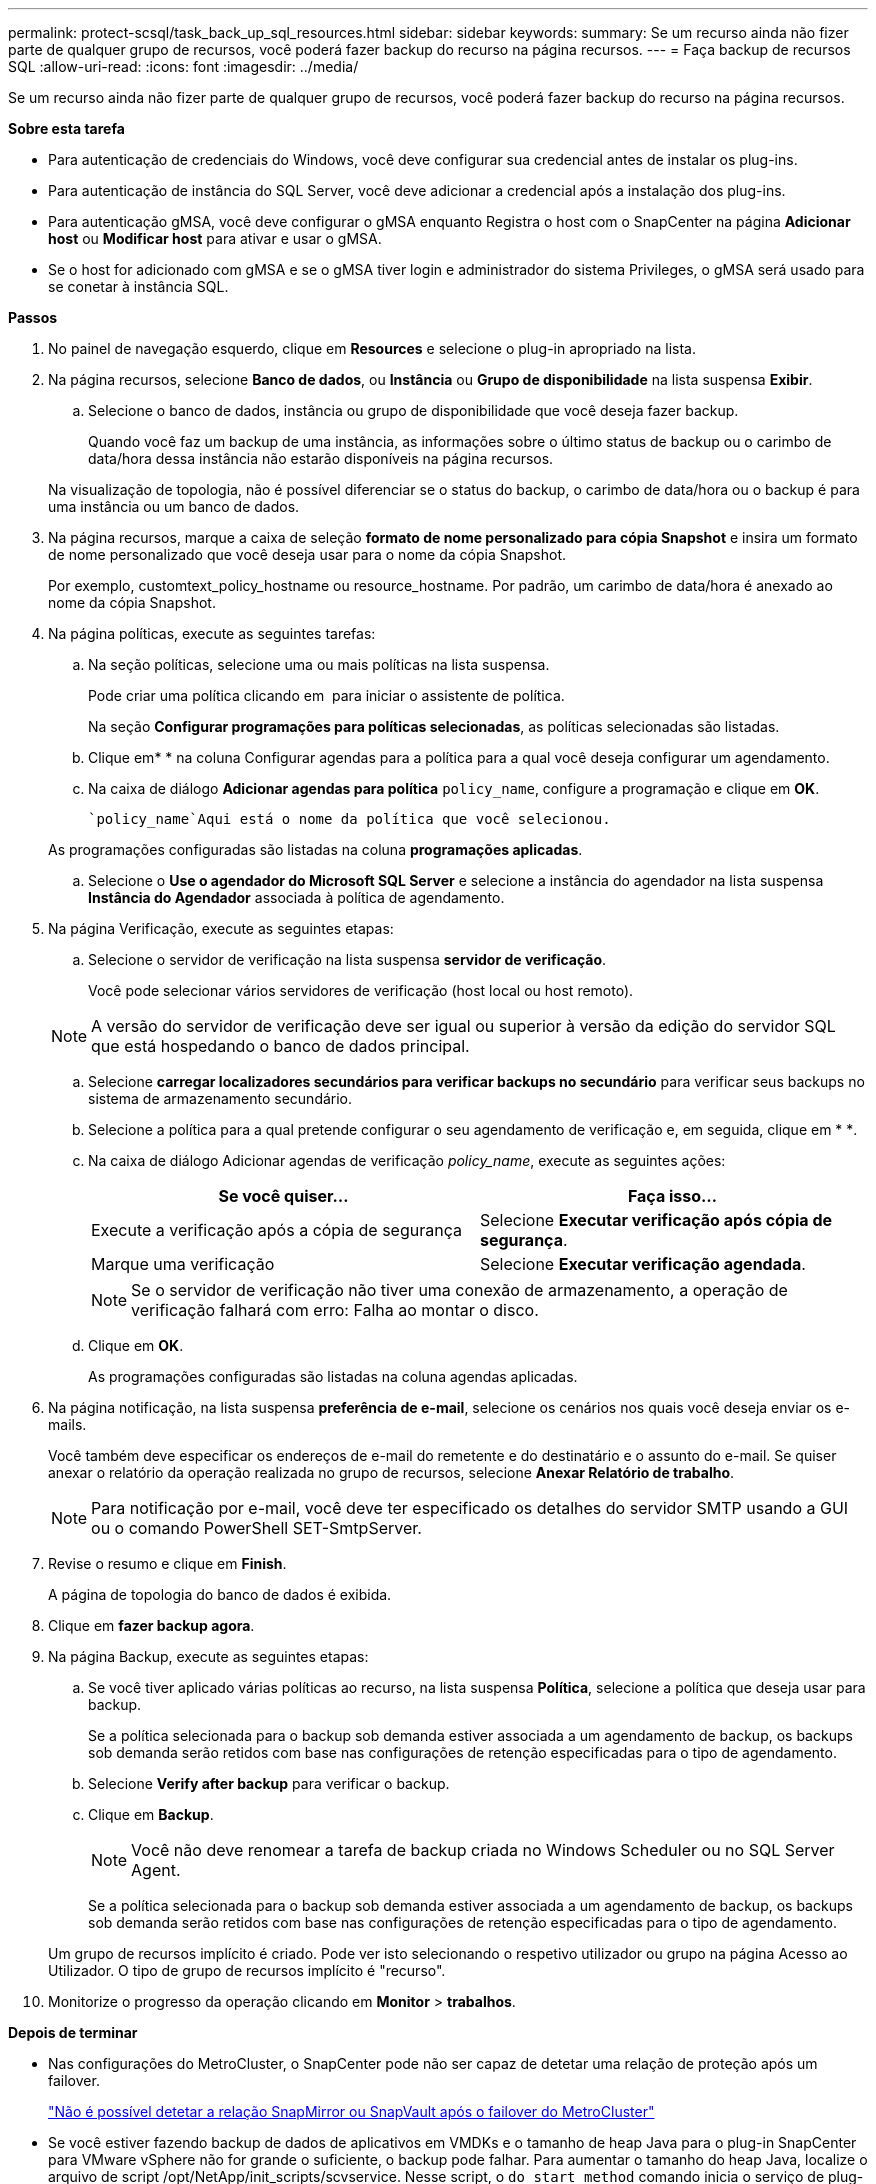 ---
permalink: protect-scsql/task_back_up_sql_resources.html 
sidebar: sidebar 
keywords:  
summary: Se um recurso ainda não fizer parte de qualquer grupo de recursos, você poderá fazer backup do recurso na página recursos. 
---
= Faça backup de recursos SQL
:allow-uri-read: 
:icons: font
:imagesdir: ../media/


[role="lead"]
Se um recurso ainda não fizer parte de qualquer grupo de recursos, você poderá fazer backup do recurso na página recursos.

*Sobre esta tarefa*

* Para autenticação de credenciais do Windows, você deve configurar sua credencial antes de instalar os plug-ins.
* Para autenticação de instância do SQL Server, você deve adicionar a credencial após a instalação dos plug-ins.
* Para autenticação gMSA, você deve configurar o gMSA enquanto Registra o host com o SnapCenter na página *Adicionar host* ou *Modificar host* para ativar e usar o gMSA.
* Se o host for adicionado com gMSA e se o gMSA tiver login e administrador do sistema Privileges, o gMSA será usado para se conetar à instância SQL.


*Passos*

. No painel de navegação esquerdo, clique em *Resources* e selecione o plug-in apropriado na lista.
. Na página recursos, selecione *Banco de dados*, ou *Instância* ou *Grupo de disponibilidade* na lista suspensa *Exibir*.
+
.. Selecione o banco de dados, instância ou grupo de disponibilidade que você deseja fazer backup.
+
Quando você faz um backup de uma instância, as informações sobre o último status de backup ou o carimbo de data/hora dessa instância não estarão disponíveis na página recursos.

+
Na visualização de topologia, não é possível diferenciar se o status do backup, o carimbo de data/hora ou o backup é para uma instância ou um banco de dados.



. Na página recursos, marque a caixa de seleção *formato de nome personalizado para cópia Snapshot* e insira um formato de nome personalizado que você deseja usar para o nome da cópia Snapshot.
+
Por exemplo, customtext_policy_hostname ou resource_hostname. Por padrão, um carimbo de data/hora é anexado ao nome da cópia Snapshot.

. Na página políticas, execute as seguintes tarefas:
+
.. Na seção políticas, selecione uma ou mais políticas na lista suspensa.
+
Pode criar uma política clicando em *image:../media/add_policy_from_resourcegroup.gif[""]* para iniciar o assistente de política.

+
Na seção *Configurar programações para políticas selecionadas*, as políticas selecionadas são listadas.

.. Clique emimage:../media/add_policy_from_resourcegroup.gif[""]* * na coluna Configurar agendas para a política para a qual você deseja configurar um agendamento.
.. Na caixa de diálogo *Adicionar agendas para política* `policy_name`, configure a programação e clique em *OK*.
+
 `policy_name`Aqui está o nome da política que você selecionou.

+
As programações configuradas são listadas na coluna *programações aplicadas*.

.. Selecione o *Use o agendador do Microsoft SQL Server* e selecione a instância do agendador na lista suspensa *Instância do Agendador* associada à política de agendamento.


. Na página Verificação, execute as seguintes etapas:
+
.. Selecione o servidor de verificação na lista suspensa *servidor de verificação*.
+
Você pode selecionar vários servidores de verificação (host local ou host remoto).

+

NOTE: A versão do servidor de verificação deve ser igual ou superior à versão da edição do servidor SQL que está hospedando o banco de dados principal.

.. Selecione *carregar localizadores secundários para verificar backups no secundário* para verificar seus backups no sistema de armazenamento secundário.
.. Selecione a política para a qual pretende configurar o seu agendamento de verificação e, em seguida, clique em * *image:../media/add_policy_from_resourcegroup.gif[""].
.. Na caixa de diálogo Adicionar agendas de verificação _policy_name_, execute as seguintes ações:
+
|===
| Se você quiser... | Faça isso... 


 a| 
Execute a verificação após a cópia de segurança
 a| 
Selecione *Executar verificação após cópia de segurança*.



 a| 
Marque uma verificação
 a| 
Selecione *Executar verificação agendada*.

|===
+

NOTE: Se o servidor de verificação não tiver uma conexão de armazenamento, a operação de verificação falhará com erro: Falha ao montar o disco.

.. Clique em *OK*.
+
As programações configuradas são listadas na coluna agendas aplicadas.



. Na página notificação, na lista suspensa *preferência de e-mail*, selecione os cenários nos quais você deseja enviar os e-mails.
+
Você também deve especificar os endereços de e-mail do remetente e do destinatário e o assunto do e-mail. Se quiser anexar o relatório da operação realizada no grupo de recursos, selecione *Anexar Relatório de trabalho*.

+

NOTE: Para notificação por e-mail, você deve ter especificado os detalhes do servidor SMTP usando a GUI ou o comando PowerShell SET-SmtpServer.

. Revise o resumo e clique em *Finish*.
+
A página de topologia do banco de dados é exibida.

. Clique em *fazer backup agora*.
. Na página Backup, execute as seguintes etapas:
+
.. Se você tiver aplicado várias políticas ao recurso, na lista suspensa *Política*, selecione a política que deseja usar para backup.
+
Se a política selecionada para o backup sob demanda estiver associada a um agendamento de backup, os backups sob demanda serão retidos com base nas configurações de retenção especificadas para o tipo de agendamento.

.. Selecione *Verify after backup* para verificar o backup.
.. Clique em *Backup*.
+

NOTE: Você não deve renomear a tarefa de backup criada no Windows Scheduler ou no SQL Server Agent.

+
Se a política selecionada para o backup sob demanda estiver associada a um agendamento de backup, os backups sob demanda serão retidos com base nas configurações de retenção especificadas para o tipo de agendamento.

+
Um grupo de recursos implícito é criado. Pode ver isto selecionando o respetivo utilizador ou grupo na página Acesso ao Utilizador. O tipo de grupo de recursos implícito é "recurso".



. Monitorize o progresso da operação clicando em *Monitor* > *trabalhos*.


*Depois de terminar*

* Nas configurações do MetroCluster, o SnapCenter pode não ser capaz de detetar uma relação de proteção após um failover.
+
https://kb.netapp.com/Advice_and_Troubleshooting/Data_Protection_and_Security/SnapCenter/Unable_to_detect_SnapMirror_or_SnapVault_relationship_after_MetroCluster_failover["Não é possível detetar a relação SnapMirror ou SnapVault após o failover do MetroCluster"]

* Se você estiver fazendo backup de dados de aplicativos em VMDKs e o tamanho de heap Java para o plug-in SnapCenter para VMware vSphere não for grande o suficiente, o backup pode falhar. Para aumentar o tamanho do heap Java, localize o arquivo de script /opt/NetApp/init_scripts/scvservice. Nesse script, o `do_start method` comando inicia o serviço de plug-in SnapCenter VMware. Atualize esse comando para o seguinte: `Java -jar -Xmx8192M -Xms4096M`.


*Encontre mais informações*

link:task_create_backup_policies_for_sql_server_databases.html["Criar políticas de backup para bancos de dados do SQL Server"]

link:task_back_up_resources_using_powershell_cmdlets_for_sql.html["Faça backup de recursos usando cmdlets do PowerShell"]

https://kb.netapp.com/Advice_and_Troubleshooting/Data_Protection_and_Security/SnapCenter/Clone_operation_might_fail_or_take_longer_time_to_complete_with_default_TCP_TIMEOUT_value["Operações de backup falha com erro de conexão MySQL devido ao atraso no TCP_TIMEOUT"]

https://kb.netapp.com/Advice_and_Troubleshooting/Data_Protection_and_Security/SnapCenter/Backup_fails_with_Windows_scheduler_error["A cópia de segurança falha com o erro do programador do Windows"]

https://kb.netapp.com/Advice_and_Troubleshooting/Data_Protection_and_Security/SnapCenter/Quiesce_or_grouping_resources_operations_fail["Operações de quiesce ou agrupamento de recursos falham"]
